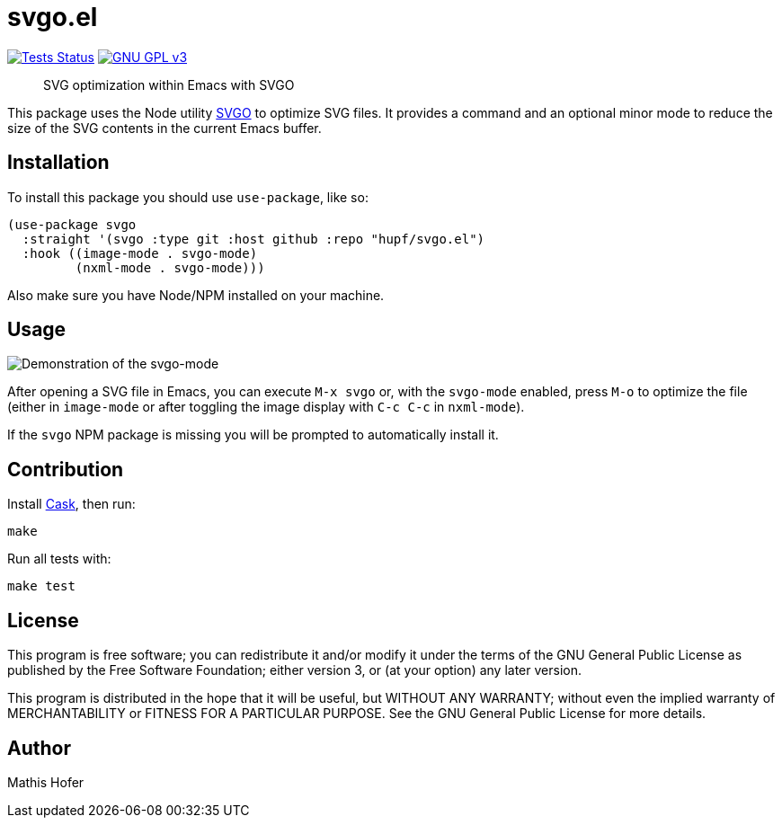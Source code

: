 = svgo.el

image:https://github.com/hupf/svgo.el/actions/workflows/tests.yml/badge.svg[Tests Status,link="https://github.com/hupf/svgo.el/actions/workflows/tests.yml"]
image:https://img.shields.io/badge/license-GPL_v3-green.svg[GNU GPL v3,link="./LICENSE"]

[quote]
SVG optimization within Emacs with SVGO

This package uses the Node utility https://github.com/svg/svgo[SVGO] to optimize SVG files. It provides a command and an optional minor mode to reduce the size of the SVG contents in the current Emacs buffer.

== Installation

To install this package you should use `use-package`, like so:

[source]
----
(use-package svgo
  :straight '(svgo :type git :host github :repo "hupf/svgo.el")
  :hook ((image-mode . svgo-mode)
         (nxml-mode . svgo-mode)))
----

Also make sure you have Node/NPM installed on your machine.

== Usage

image::svgo.gif[Demonstration of the svgo-mode]

After opening a SVG file in Emacs, you can execute `M-x svgo` or, with the `svgo-mode` enabled, press `M-o` to optimize the file (either in `image-mode` or after toggling the image display with `C-c C-c` in `nxml-mode`).

If the `svgo` NPM package is missing you will be prompted to automatically install it.

== Contribution

Install https://github.com/cask/cask[Cask], then run:

[source]
----
make
----

Run all tests with:

[source]
----
make test
----

== License

This program is free software; you can redistribute it and/or modify it under the terms of the GNU General Public License as published by
the Free Software Foundation; either version 3, or (at your option) any later version.

This program is distributed in the hope that it will be useful, but WITHOUT ANY WARRANTY; without even the implied warranty of
MERCHANTABILITY or FITNESS FOR A PARTICULAR PURPOSE. See the GNU General Public License for more details.

== Author

Mathis Hofer

